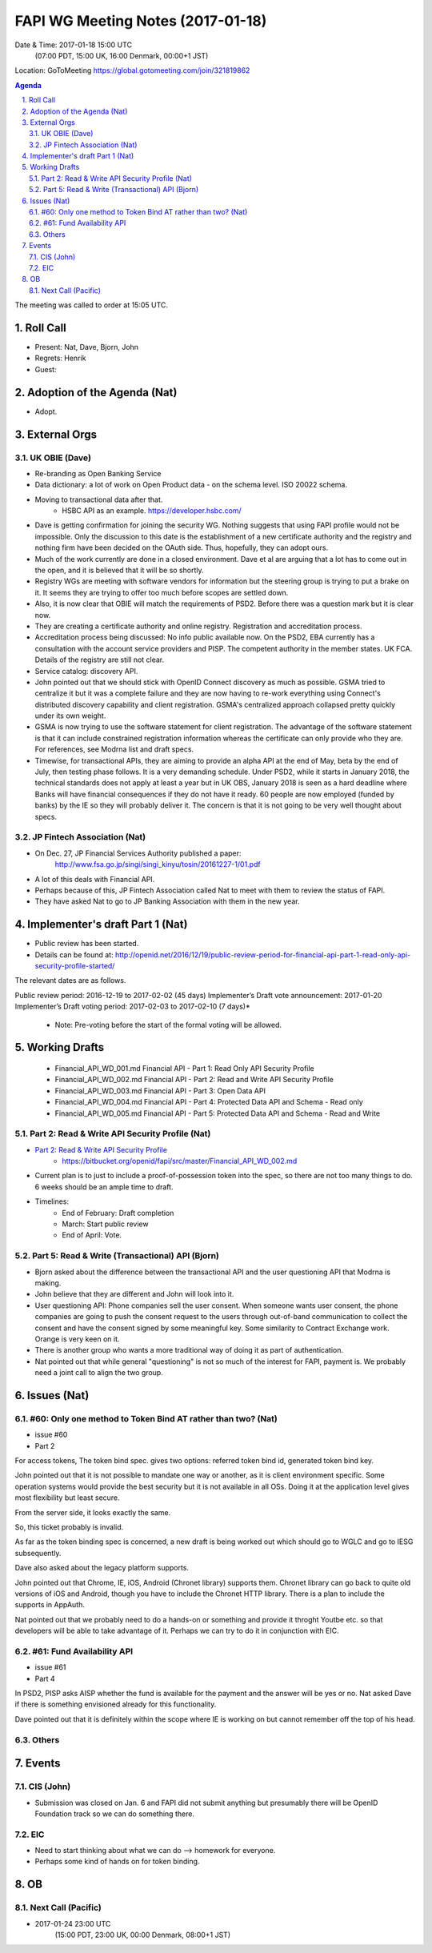 ============================================
FAPI WG Meeting Notes (2017-01-18)
============================================
Date & Time: 2017-01-18 15:00 UTC
    (07:00 PDT, 15:00 UK, 16:00 Denmark, 00:00+1 JST)

Location: GoToMeeting https://global.gotomeeting.com/join/321819862

.. sectnum::
   :suffix: .


.. contents:: Agenda

The meeting was called to order at 15:05 UTC. 

Roll Call
=============
* Present: Nat, Dave, Bjorn, John
* Regrets: Henrik
* Guest: 

Adoption of the Agenda (Nat)
===============================
* Adopt. 


External Orgs
==================

UK OBIE (Dave)
----------------
* Re-branding as Open Banking Service
* Data dictionary: a lot of work on Open Product data - on the schema level. ISO 20022 schema. 
* Moving to transactional data after that. 
    * HSBC API as an example. https://developer.hsbc.com/
* Dave is getting confirmation for joining the security WG. Nothing suggests that using FAPI profile would not be impossible. Only the discussion to this date is the establishment of a new certificate authority and the registry and nothing firm have been decided on the OAuth side. Thus, hopefully, they can adopt ours. 
* Much of the work currently are done in a closed environment. Dave et al are arguing that a lot has to come out in the open, and it is believed that it will be so shortly. 
* Registry WGs are meeting with software vendors for information but the steering group is trying to put a brake on it. It seems they are trying to offer too much before scopes are settled down. 
* Also, it is now clear that OBIE will match the requirements of PSD2. Before there was a question mark but it is clear now. 
* They are creating a certificate authority and online registry. Registration and accreditation process. 
* Accreditation process being discussed: No info public available now. On the PSD2, EBA currently has a consultation with the account service providers and PISP. The competent authority in the member states. UK FCA. Details of the registry are still not clear. 
* Service catalog: discovery API. 
* John pointed out that we should stick with OpenID Connect discovery as much as possible. GSMA tried to centralize it but it was a complete failure and they are now having to re-work everything using Connect's distributed discovery capability and client registration. GSMA's centralized approach collapsed pretty quickly under its own weight.
* GSMA is now trying to use the software statement for client registration. The advantage of the software statement is that it can include constrained registration information whereas the certificate can only provide who they are. For references, see Modrna list and draft specs. 
* Timewise, for transactional APIs, they are aiming to provide an alpha API at the end of May, beta by the end of July, then testing phase follows. It is a very demanding schedule. Under PSD2, while it starts in January 2018, the technical standards does not apply at least a year but in UK OBS, January 2018 is seen as a hard deadline where Banks will have financial consequences if they do not have it ready. 60 people are now employed (funded by banks) by the IE so they will probably deliver it. The concern is that it is not going to be very well thought about specs. 

JP Fintech Association (Nat)
-----------------------------
* On Dec. 27, JP Financial Services Authority published a paper: 
    http://www.fsa.go.jp/singi/singi_kinyu/tosin/20161227-1/01.pdf
* A lot of this deals with Financial API. 
* Perhaps because of this, JP Fintech Association called Nat to meet with them to review the status of FAPI. 
* They have asked Nat to go to JP Banking Association with them in the new year. 

Implementer's draft Part 1 (Nat)
==================================
* Public review has been started. 
* Details can be found at: http://openid.net/2016/12/19/public-review-period-for-financial-api-part-1-read-only-api-security-profile-started/

The relevant dates are as follows.

Public review period: 2016-12-19 to 2017-02-02 (45 days)
Implementer’s Draft vote announcement: 2017-01-20
Implementer’s Draft voting period: 2017-02-03 to 2017-02-10 (7 days)*

    * Note: Pre-voting before the start of the formal voting will be allowed.



Working Drafts
===================

    * Financial_API_WD_001.md Financial API - Part 1: Read Only API Security Profile
    * Financial_API_WD_002.md Financial API - Part 2: Read and Write API Security Profile
    * Financial_API_WD_003.md Financial API - Part 3: Open Data API
    * Financial_API_WD_004.md Financial API - Part 4: Protected Data API and Schema - Read only
    * Financial_API_WD_005.md Financial API - Part 5: Protected Data API and Schema - Read and Write

Part 2: Read & Write API Security Profile (Nat)
------------------------------------------------------------
* `Part 2: Read & Write API Security Profile <https://bitbucket.org/openid/fapi/src/master/Financial_API_WD_001.md>`_
    * https://bitbucket.org/openid/fapi/src/master/Financial_API_WD_002.md 

* Current plan is to just to include a proof-of-possession token into the spec, so there are not too many things to do. 6 weeks should be an ample time to draft. 

* Timelines: 
    * End of February: Draft completion
    * March: Start public review
    * End of April: Vote. 

Part 5: Read & Write (Transactional) API (Bjorn)
---------------------------------------------------
* Bjorn asked about the difference between the transactional API and the user questioning API that Modrna is making. 
* John believe that they are different and John will look into it. 
* User questioning API: Phone companies sell the user consent. When someone wants user consent, the phone companies are going to push the consent request to the users through out-of-band communication to collect the consent and have the consent signed by some meaningful key. Some similarity to Contract Exchange work. Orange is very keen on it. 
* There is another group who wants a more traditional way of doing it as part of authentication. 
* Nat pointed out that while general "questioning" is not so much of the interest for FAPI, payment is. We probably need a joint call to align the two group. 
 
Issues (Nat)
=========================

#60: Only one method to Token Bind AT rather than two? (Nat)
----------------------------------------------------------------
* issue #60
* Part 2

For access tokens, The token bind spec. gives two options: referred token bind id, generated token bind key. 

John pointed out that it is not possible to mandate one way or another, as it is client environment specific. Some operation systems would provide the best security but it is not available in all OSs. Doing it at the application level gives most flexibility but least secure. 

From the server side, it looks exactly the same. 

So, this ticket probably is invalid. 

As far as the token binding spec is concerned, a new draft is being worked out which should go to WGLC and go to IESG subsequently. 

Dave also asked about the legacy platform supports. 

John pointed out that Chrome, IE, iOS, Android (Chronet library) supports them. Chronet library can go back to quite old versions of iOS and Android, though you have to include the Chronet HTTP library. There is a plan to include the supports in AppAuth. 

Nat pointed out that we probably need to do a hands-on or something and provide it throght Youtbe etc. so that developers will be able to take advantage of it. Perhaps we can try to do it in conjunction with EIC. 

#61: Fund Availability API
----------------------------
* issue #61
* Part 4

In PSD2, PISP asks AISP whether the fund is available for the payment and the answer will be yes or no. 
Nat asked Dave if there is something envisioned already for this functionality. 

Dave pointed out that it is definitely within the scope where IE is working on but cannot remember off the top of his head. 


Others
----------

Events
=============

CIS (John)
----------------------
* Submission was closed on Jan. 6 and FAPI did not submit anything but presumably there will be OpenID Foundation track so we can do something there. 

EIC
---------------
* Need to start thinking about what we can do --> homework for everyone. 
* Perhaps some kind of hands on for token binding. 
 
OB
========

Next Call (Pacific)
--------------------------
* 2017-01-24 23:00 UTC
    (15:00 PDT, 23:00 UK, 00:00 Denmark, 08:00+1 JST)